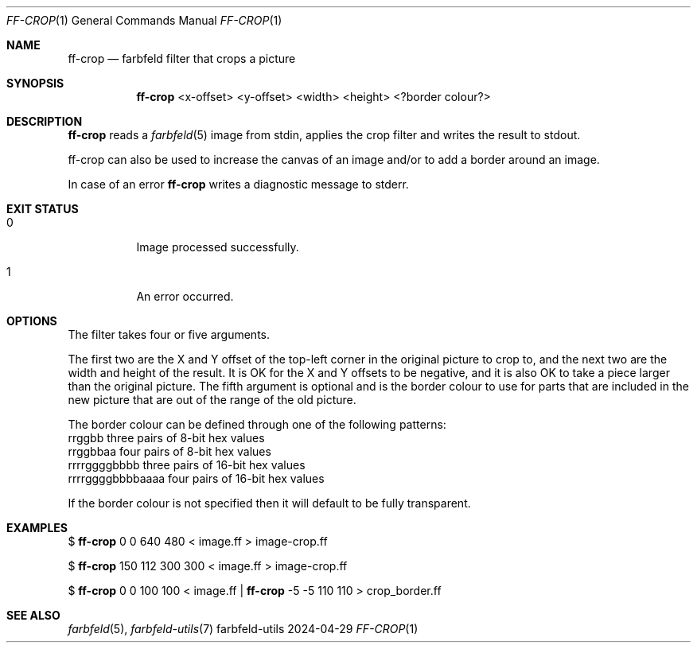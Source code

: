 .Dd 2024-04-29
.Dt FF-CROP 1
.Os farbfeld-utils
.Sh NAME
.Nm ff-crop
.Nd farbfeld filter that crops a picture
.Sh SYNOPSIS
.Nm
<x-offset> <y-offset> <width> <height> <?border colour?>
.Sh DESCRIPTION
.Nm
reads a
.Xr farbfeld 5
image from stdin, applies the crop filter and writes the result to stdout.
.Pp
ff-crop can also be used to increase the canvas of an image and/or to add a
border around an image.
.Pp
In case of an error
.Nm
writes a diagnostic message to stderr.
.Sh EXIT STATUS
.Bl -tag -width Ds
.It 0
Image processed successfully.
.It 1
An error occurred.
.El
.Sh OPTIONS
The filter takes four or five arguments.

The first two are the X and Y offset of the top-left corner in the original
picture to crop to, and the next two are the width and height of the result.
It is OK for the X and Y offsets to be negative, and it is also OK to take a
piece larger than the original picture. The fifth argument is optional and is
the border colour to use for parts that are included in the new picture that
are out of the range of the old picture.

The border colour can be defined through one of the following patterns:
   rrggbb            three pairs of 8-bit hex values
   rrggbbaa          four pairs of 8-bit hex values
   rrrrggggbbbb      three pairs of 16-bit hex values
   rrrrggggbbbbaaaa  four pairs of 16-bit hex values

If the border colour is not specified then it will default to be fully
transparent.
.Sh EXAMPLES
$
.Nm
0 0 640 480 < image.ff > image-crop.ff
.Pp
$
.Nm
150 112 300 300 < image.ff > image-crop.ff
.Pp
$
.Nm
0 0 100 100 < image.ff |
.Nm
-5 -5 110 110 > crop_border.ff
.Sh SEE ALSO
.Xr farbfeld 5 ,
.Xr farbfeld-utils 7
